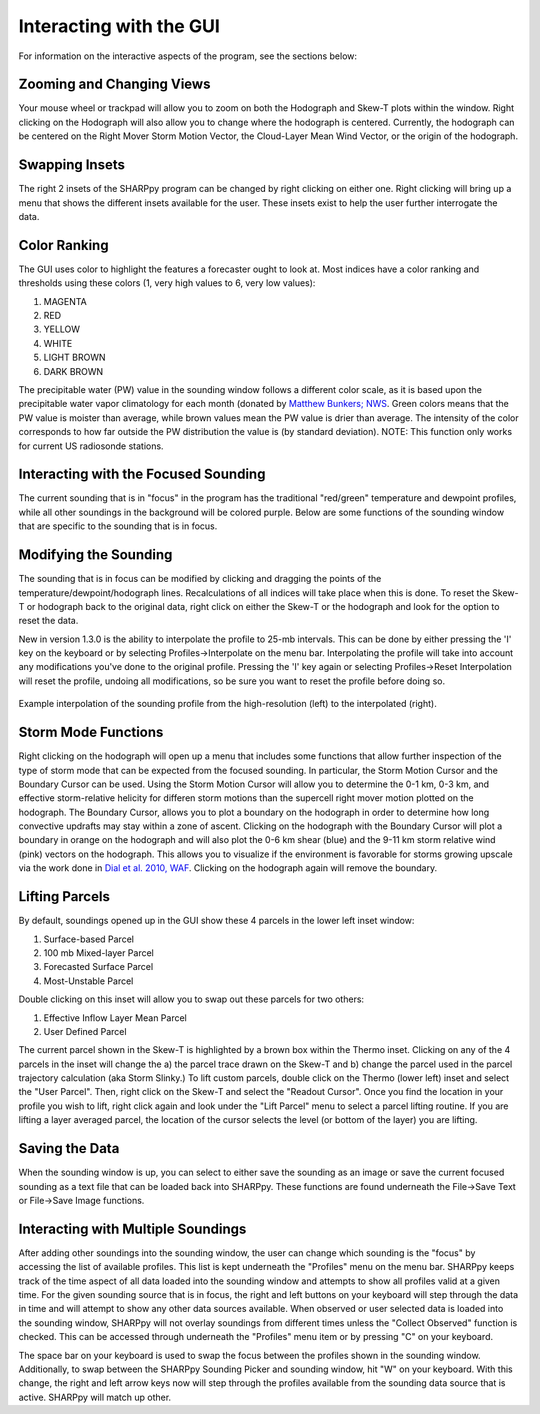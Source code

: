 .. _Interacting_with_the_GUI:

Interacting with the GUI
========================

For information on the interactive aspects of the program, see the sections below:

Zooming and Changing Views
--------------------------

Your mouse wheel or trackpad will allow you to zoom on both the Hodograph and Skew-T plots within the window.  Right clicking on the Hodograph will also allow you to change where the hodograph is centered.  Currently, the hodograph can be centered on the Right Mover Storm Motion Vector, the Cloud-Layer Mean Wind Vector, or the origin of the hodograph.

Swapping Insets
---------------

The right 2 insets of the SHARPpy program can be changed by right clicking on either one.  Right clicking will bring up a menu that shows the different insets available for the user.  These insets exist to help the user further interrogate the data.  

Color Ranking
-------------

The GUI uses color to highlight the features a forecaster ought to look at.  Most indices have a color ranking and thresholds using these colors (1, very high values to 6, very low values):

1. MAGENTA
2. RED
3. YELLOW
4. WHITE
5. LIGHT BROWN
6. DARK BROWN

The precipitable water (PW) value in the sounding window follows a different color scale, as it is based upon the precipitable water vapor climatology for each month (donated by `Matthew Bunkers; NWS <https://www.weather.gov/unr/uac>`_.  Green colors means that the PW value is moister than average, while brown values mean the PW value is drier than average.  The intensity of the color corresponds to how far outside the PW distribution the value is (by standard deviation). NOTE: This function only works for current US radiosonde stations.

Interacting with the Focused Sounding
-------------------------------------

The current sounding that is in "focus" in the program has the traditional "red/green" temperature and dewpoint profiles, while all other soundings in the background will be colored purple.  Below are some functions of the sounding window that are specific to the sounding that is in focus.

Modifying the Sounding
----------------------

The sounding that is in focus can be modified by clicking and dragging the points of the temperature/dewpoint/hodograph lines.  Recalculations of all indices will take place when this is done.  To reset the Skew-T or hodograph back to the original data, right click on either the Skew-T or the hodograph and look for the option to reset the data.

New in version 1.3.0 is the ability to interpolate the profile to 25-mb intervals.  This can be done by either pressing the 'I' key on the keyboard or by selecting Profiles->Interpolate on the menu bar. Interpolating the profile will take into account any modifications you've done to the original profile.  Pressing the 'I' key again or selecting Profiles->Reset Interpolation will reset the profile, undoing all modifications, so be sure you want to reset the profile before doing so.


.. figure:: interp.png
    :scale: 50%
    :align: center

    Example interpolation of the sounding profile from the high-resolution (left) to the interpolated (right).


Storm Mode Functions
--------------------

Right clicking on the hodograph will open up a menu that includes some functions that allow further inspection of the type of storm mode that can be expected from the focused sounding.  In particular, the Storm Motion Cursor and the Boundary Cursor can be used.  Using the Storm Motion Cursor will allow you to determine the 0-1 km, 0-3 km, and effective storm-relative helicity for differen storm motions than the supercell right mover motion plotted on the hodograph.  The Boundary Cursor, allows you to plot a boundary on the hodograph in order to determine how long convective updrafts may stay within a zone of ascent.  Clicking on the hodograph with the Boundary Cursor will plot a boundary in orange on the hodograph and will also plot the 0-6 km shear (blue) and the 9-11 km storm relative wind (pink) vectors on the hodograph.  This allows you to visualize if the environment is favorable for storms growing upscale via the work done in `Dial et al. 2010, WAF <http://www.spc.noaa.gov/publications/dial/waf-mode.pdf>`_.  Clicking on the hodograph again will remove the boundary.

Lifting Parcels
---------------

By default, soundings opened up in the GUI show these 4 parcels in the lower left inset window:

1. Surface-based Parcel
2. 100 mb Mixed-layer Parcel
3. Forecasted Surface Parcel
4. Most-Unstable Parcel

Double clicking on this inset will allow you to swap out these parcels for two others:

1. Effective Inflow Layer Mean Parcel
2. User Defined Parcel

The current parcel shown in the Skew-T is highlighted by a brown box within the Thermo inset.  Clicking on any of the 4 parcels in the inset will change the a) the parcel trace drawn on the Skew-T and b) change the parcel used in the parcel trajectory calculation (aka Storm Slinky.)  To lift custom parcels, double click on the Thermo (lower left) inset and select the "User Parcel".  Then, right click on the Skew-T and select the "Readout Cursor".  Once you find the location in your profile you wish to lift, right click again and look under the "Lift Parcel" menu to select a parcel lifting routine.  If you are lifting a layer averaged parcel, the location of the cursor selects the level (or bottom of the layer) you are lifting.

Saving the Data
---------------

When the sounding window is up, you can select to either save the sounding as an image or save the current focused sounding as a text file that can be loaded back into SHARPpy.  These functions are found underneath the File->Save Text or File->Save Image functions.

Interacting with Multiple Soundings
-----------------------------------

After adding other soundings into the sounding window, the user can change which sounding is the "focus" by accessing the list of available profiles.  This list is kept underneath the "Profiles" menu on the menu bar.   SHARPpy keeps track of the time aspect of all data loaded into the sounding window and attempts to show all profiles valid at a given time.  For the given sounding source that is in focus, the right and left buttons on your keyboard will step through the data in time and will attempt to show any other data sources available.  When observed or user selected data is loaded into the sounding window, SHARPpy will not overlay soundings from different times unless the "Collect Observed" function is checked.  This can be accessed through underneath the "Profiles" menu item or by pressing "C" on your keyboard.

The space bar on your keyboard is used to swap the focus between the profiles shown in the sounding window.  Additionally, to swap between the SHARPpy Sounding Picker and sounding window, hit "W" on your keyboard.  With this change, the right and left arrow keys now will step through the profiles available from the sounding data source that is active.  SHARPpy will match up other.
